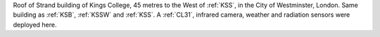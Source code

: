 Roof of Strand building of Kings College, 45 metres to the West of 
:ref:`KSS`, in the City of Westminster, London. Same building as :ref:`KSB`, :ref:`KSSW` and :ref:`KSS`.
A :ref:`CL31`, infrared camera, weather and radiation sensors were deployed here. 